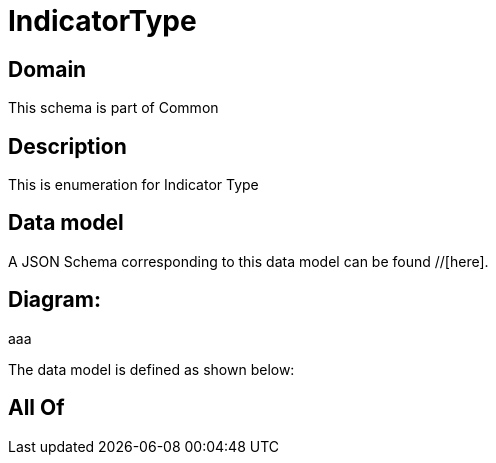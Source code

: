 = IndicatorType

[#domain]
== Domain

This schema is part of Common

[#description]
== Description
This is enumeration for Indicator Type


[#data_model]
== Data model

A JSON Schema corresponding to this data model can be found //[here].

== Diagram:
aaa

The data model is defined as shown below:


[#all_of]
== All Of

